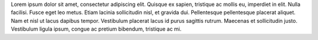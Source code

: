 
Lorem ipsum dolor sit amet, consectetur adipiscing elit.  Quisque ex
sapien, tristique ac mollis eu, imperdiet in elit. Nulla
facilisi. Fusce eget leo metus. Etiam lacinia sollicitudin nisl, et
gravida dui. Pellentesque pellentesque placerat aliquet. Nam et nisl
ut lacus dapibus tempor. Vestibulum placerat lacus id purus sagittis
rutrum.  Maecenas et sollicitudin justo. Vestibulum ligula ipsum,
congue ac pretium bibendum, tristique ac mi.
